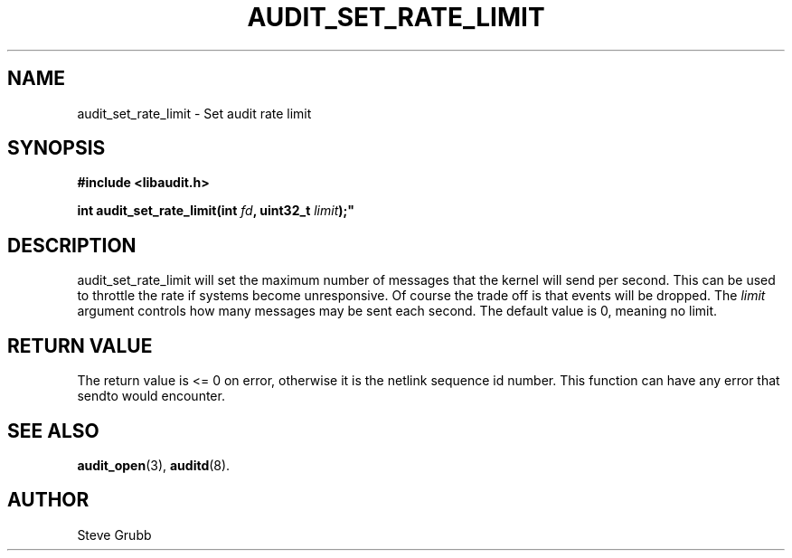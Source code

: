 .TH "AUDIT_SET_RATE_LIMIT" "3" "Oct 2006" "Red Hat" "Linux Audit API"
.SH NAME
audit_set_rate_limit \- Set audit rate limit
.SH "SYNOPSIS"
.nf
.B #include <libaudit.h>
.PP
.BI "int audit_set_rate_limit(int " fd ", uint32_t " limit );"
.fi

.SH "DESCRIPTION"

audit_set_rate_limit will set the maximum number of messages that the kernel will send per second. This can be used to throttle the rate if systems become unresponsive. Of course the trade off is that events will be dropped. The \fIlimit\fP argument controls how many messages may be sent each second. The default value is 0, meaning no limit.

.SH "RETURN VALUE"

The return value is <= 0 on error, otherwise it is the netlink sequence id number. This function can have any error that sendto would encounter.

.SH "SEE ALSO"

.BR audit_open (3),
.BR auditd (8).

.SH AUTHOR
Steve Grubb
